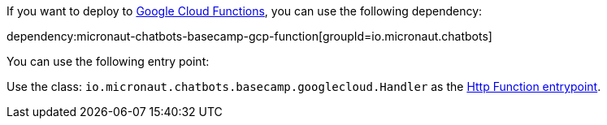 If you want to deploy to https://cloud.google.com/functions[Google Cloud Functions], you can use the following dependency:

dependency:micronaut-chatbots-basecamp-gcp-function[groupId=io.micronaut.chatbots]

You can use the following entry point:

Use the class: `io.micronaut.chatbots.basecamp.googlecloud.Handler` as the https://cloud.google.com/functions/docs/writing/write-http-functions#http-example-java[Http Function entrypoint].

